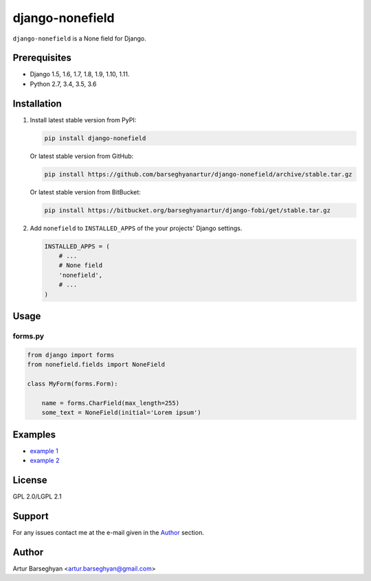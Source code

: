================
django-nonefield
================
``django-nonefield`` is a None field for Django.

Prerequisites
=============
- Django 1.5, 1.6, 1.7, 1.8, 1.9, 1.10, 1.11.
- Python 2.7, 3.4, 3.5, 3.6

Installation
============

(1) Install latest stable version from PyPI:

    .. code-block:: sh

        pip install django-nonefield

    Or latest stable version from GitHub:

    .. code-block:: sh

        pip install https://github.com/barseghyanartur/django-nonefield/archive/stable.tar.gz

    Or latest stable version from BitBucket:

    .. code-block:: sh

        pip install https://bitbucket.org/barseghyanartur/django-fobi/get/stable.tar.gz

(2) Add ``nonefield`` to ``INSTALLED_APPS`` of the your projects' Django
    settings.

    .. code-block:: python

        INSTALLED_APPS = (
            # ...
            # None field
            'nonefield',
            # ...
        )

Usage
=====
forms.py
--------
.. code-block:: python

    from django import forms
    from nonefield.fields import NoneField

    class MyForm(forms.Form):

        name = forms.CharField(max_length=255)
        some_text = NoneField(initial='Lorem ipsum')

Examples
========
- `example 1 <https://gist.github.com/barseghyanartur/c6e0123dd961fbac1b39>`_
- `example 2
  <https://github.com/barseghyanartur/django-fobi/blob/master/src/fobi/contrib/plugins/form_elements/content/content_text/fobi_form_elements.py>`_

License
=======
GPL 2.0/LGPL 2.1

Support
=======
For any issues contact me at the e-mail given in the `Author`_ section.

Author
======
Artur Barseghyan <artur.barseghyan@gmail.com>


